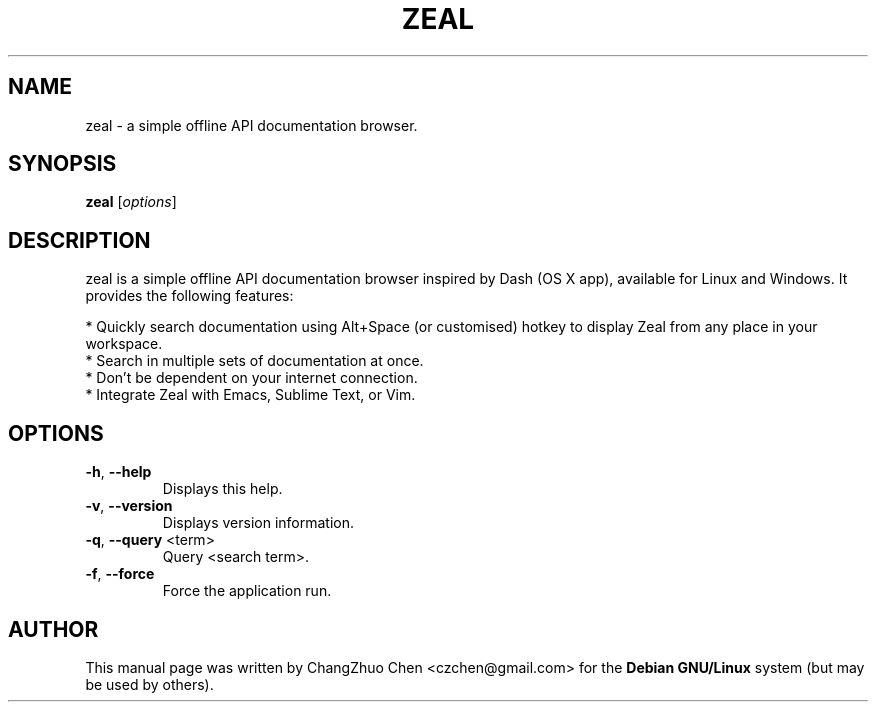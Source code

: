 .\" DO NOT MODIFY THIS FILE!  It was generated by help2man 1.46.4.
.TH ZEAL "1" "October 2014" "zeal" "User Commands"
.SH NAME
zeal \- a simple offline API documentation browser.
.SH SYNOPSIS
.B zeal
[\fI\,options\/\fR]
.SH DESCRIPTION
zeal is a simple offline API documentation browser inspired by Dash (OS X app), available for Linux and Windows. It provides the following features:

.br
* Quickly search documentation using Alt+Space (or customised) hotkey to display Zeal from any place in your workspace.
.br
* Search in multiple sets of documentation at once.
.br
* Don't be dependent on your internet connection.
.br
* Integrate Zeal with Emacs, Sublime Text, or Vim.
.SH OPTIONS
.TP
\fB\-h\fR, \fB\-\-help\fR
Displays this help.
.TP
\fB\-v\fR, \fB\-\-version\fR
Displays version information.
.TP
\fB\-q\fR, \fB\-\-query\fR <term>
Query <search term>.
.TP
\fB\-f\fR, \fB\-\-force\fR
Force the application run.
.SH "AUTHOR"
This manual page was written by ChangZhuo Chen <czchen@gmail.com> for the
.B
Debian GNU/Linux
system (but may be used by others).
